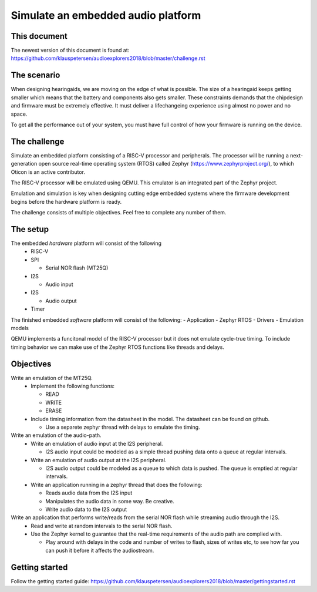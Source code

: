 ===================================
Simulate an embedded audio platform
===================================

This document
------------
The newest version of this document is found at:
https://github.com/klauspetersen/audioexplorers2018/blob/master/challenge.rst

The scenario
------------
When designing hearingaids, we are moving on the edge of what is possible. The size of a hearingaid keeps getting smaller which means that the battery and components also gets smaller. These constraints demands that the chipdesign and firmware must be extremely effective. It must deliver a lifechangeing experience using almost no power and no space.

To get all the performance out of your system, you must have full control of how your firmware is running on the device.

The challenge
-------------
Simulate an embedded platform consisting of a RISC-V processor and peripherals. The processor will be running a next-generation open source real-time operating system (RTOS) called Zephyr (https://www.zephyrproject.org/), to which Oticon is an active contributor.

The RISC-V processor will be emulated using QEMU. This emulator is an integrated part of the Zephyr project.

Emulation and simulation is key when designing cutting edge embedded systems where the firmware development begins before the hardware platform is ready. 

The challenge consists of multiple objectives. Feel free to complete any number of them.

The setup
---------
The embedded *hardware* platform will consist of the following
 - RISC-V
 - SPI

   - Serial NOR flash (MT25Q)

 - I2S

   - Audio input
 - I2S
    
   - Audio output

 - Timer

.. image:: https://github.com/klauspetersen/audioexplorers2018/blob/master/hw_diagram.png

The finished embedded *software* platform will consist of the following:
- Application 
- Zephyr RTOS
- Drivers
- Emulation models

QEMU implements a funcitonal model of the RISC-V processor but it does not emulate cycle-true timing. To include timing behavior we can make use of the Zephyr RTOS functions like threads and delays.

Objectives
----------
Write an emulation of the MT25Q.
    - Implement the following functions:

      - READ
      - WRITE
      - ERASE
    - Include timing information from the datasheet in the model. The datasheet can be found on github.

      - Use a separete zephyr thread with delays to emulate the timing. 

Write an emulation of the audio-path.
    - Write an emulation of audio input at the I2S peripheral.
 
      - I2S audio input could be modeled as a simple thread pushing data onto a queue at regular intervals.
    - Write an emulation of audio output at the I2S peripheral. 

      - I2S audio output could be modeled as a queue to which data is pushed. The queue is emptied at regular intervals. 
    - Write an application running in a zephyr thread that does the following:

      - Reads audio data from the I2S input
      - Manipulates the audio data in some way. Be creative.
      - Write audio data to the I2S output

Write an application that performs write/reads from the serial NOR flash while streaming audio through the I2S.
    - Read and write at random intervals to the serial NOR flash.
    - Use the Zephyr kernel to guarantee that the real-time requirements of the audio path are complied with.

      - Play around with delays in the code and number of writes to flash, sizes of writes etc, to see how far you can push it before it affects the audiostream.

Getting started
---------------
Follow the getting started guide:
https://github.com/klauspetersen/audioexplorers2018/blob/master/gettingstarted.rst
